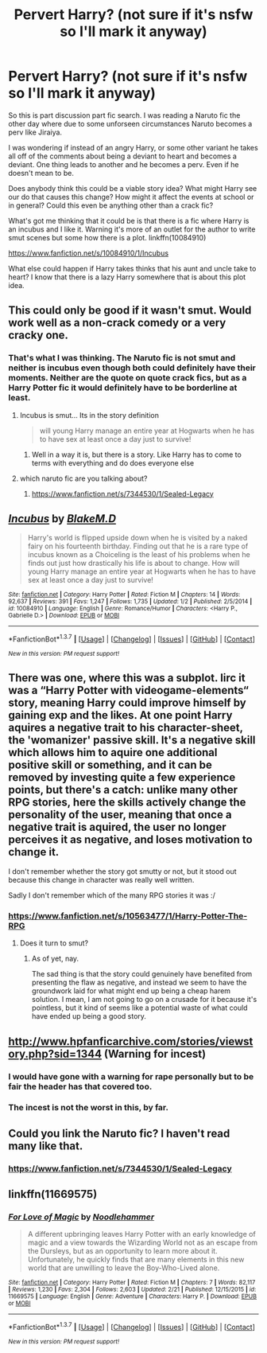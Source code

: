 #+TITLE: Pervert Harry? (not sure if it's nsfw so I'll mark it anyway)

* Pervert Harry? (not sure if it's nsfw so I'll mark it anyway)
:PROPERTIES:
:Author: 0Foxy0Engineer0
:Score: 36
:DateUnix: 1456357896.0
:DateShort: 2016-Feb-25
:FlairText: Request
:END:
So this is part discussion part fic search. I was reading a Naruto fic the other day where due to some unforseen circumstances Naruto becomes a perv like Jiraiya.

I was wondering if instead of an angry Harry, or some other variant he takes all off of the comments about being a deviant to heart and becomes a deviant. One thing leads to another and he becomes a perv. Even if he doesn't mean to be.

Does anybody think this could be a viable story idea? What might Harry see our do that causes this change? How might it affect the events at school or in general? Could this even be anything other than a crack fic?

What's got me thinking that it could be is that there is a fic where Harry is an incubus and I like it. Warning it's more of an outlet for the author to write smut scenes but some how there is a plot. linkffn(10084910)

[[https://www.fanfiction.net/s/10084910/1/Incubus]]

What else could happen if Harry takes thinks that his aunt and uncle take to heart? I know that there is a lazy Harry somewhere that is about this plot idea.


** This could only be good if it wasn't smut. Would work well as a non-crack comedy or a very cracky one.
:PROPERTIES:
:Author: howtopleaseme
:Score: 11
:DateUnix: 1456365825.0
:DateShort: 2016-Feb-25
:END:

*** That's what I was thinking. The Naruto fic is not smut and neither is incubus even though both could definitely have their moments. Neither are the quote on quote crack fics, but as a Harry Potter fic it would definitely have to be borderline at least.
:PROPERTIES:
:Author: 0Foxy0Engineer0
:Score: 4
:DateUnix: 1456366372.0
:DateShort: 2016-Feb-25
:END:

**** Incubus is smut... Its in the story definition

#+begin_quote
  will young Harry manage an entire year at Hogwarts when he has to have sex at least once a day just to survive!
#+end_quote
:PROPERTIES:
:Author: Tits_Me_Pm
:Score: 7
:DateUnix: 1456372930.0
:DateShort: 2016-Feb-25
:END:

***** Well in a way it is, but there is a story. Like Harry has to come to terms with everything and do does everyone else
:PROPERTIES:
:Author: 0Foxy0Engineer0
:Score: 1
:DateUnix: 1456428561.0
:DateShort: 2016-Feb-25
:END:


**** which naruto fic are you talking about?
:PROPERTIES:
:Author: pddpro
:Score: 1
:DateUnix: 1456380689.0
:DateShort: 2016-Feb-25
:END:

***** [[https://www.fanfiction.net/s/7344530/1/Sealed-Legacy]]
:PROPERTIES:
:Author: 0Foxy0Engineer0
:Score: 1
:DateUnix: 1456428412.0
:DateShort: 2016-Feb-25
:END:


** [[http://www.fanfiction.net/s/10084910/1/][*/Incubus/*]] by [[https://www.fanfiction.net/u/1432278/BlakeM-D][/BlakeM.D/]]

#+begin_quote
  Harry's world is flipped upside down when he is visited by a naked fairy on his fourteenth birthday. Finding out that he is a rare type of incubus known as a Choiceling is the least of his problems when he finds out just how drastically his life is about to change. How will young Harry manage an entire year at Hogwarts when he has to have sex at least once a day just to survive!
#+end_quote

^{/Site/: [[http://www.fanfiction.net/][fanfiction.net]] *|* /Category/: Harry Potter *|* /Rated/: Fiction M *|* /Chapters/: 14 *|* /Words/: 92,637 *|* /Reviews/: 391 *|* /Favs/: 1,247 *|* /Follows/: 1,735 *|* /Updated/: 1/2 *|* /Published/: 2/5/2014 *|* /id/: 10084910 *|* /Language/: English *|* /Genre/: Romance/Humor *|* /Characters/: <Harry P., Gabrielle D.> *|* /Download/: [[http://www.p0ody-files.com/ff_to_ebook/ffn-bot/index.php?id=10084910&source=ff&filetype=epub][EPUB]] or [[http://www.p0ody-files.com/ff_to_ebook/ffn-bot/index.php?id=10084910&source=ff&filetype=mobi][MOBI]]}

--------------

*FanfictionBot*^{1.3.7} *|* [[[https://github.com/tusing/reddit-ffn-bot/wiki/Usage][Usage]]] | [[[https://github.com/tusing/reddit-ffn-bot/wiki/Changelog][Changelog]]] | [[[https://github.com/tusing/reddit-ffn-bot/issues/][Issues]]] | [[[https://github.com/tusing/reddit-ffn-bot/][GitHub]]] | [[[https://www.reddit.com/message/compose?to=%2Fu%2Ftusing][Contact]]]

^{/New in this version: PM request support!/}
:PROPERTIES:
:Author: FanfictionBot
:Score: 3
:DateUnix: 1456357927.0
:DateShort: 2016-Feb-25
:END:


** There was one, where this was a subplot. Iirc it was a “Harry Potter with videogame-elements“ story, meaning Harry could improve himself by gaining exp and the likes. At one point Harry aquires a negative trait to his character-sheet, the 'womanizer' passive skill. It's a negative skill which allows him to aquire one additional positive skill or something, and it can be removed by investing quite a few experience points, but there's a catch: unlike many other RPG stories, here the skills actively change the personality of the user, meaning that once a negative trait is aquired, the user no longer perceives it as negative, and loses motivation to change it.

I don't remember whether the story got smutty or not, but it stood out because this change in character was really well written.

Sadly I don't remember which of the many RPG stories it was :/
:PROPERTIES:
:Author: fan-f-fan
:Score: 3
:DateUnix: 1456402151.0
:DateShort: 2016-Feb-25
:END:

*** [[https://www.fanfiction.net/s/10563477/1/Harry-Potter-The-RPG]]
:PROPERTIES:
:Author: deirox
:Score: 2
:DateUnix: 1456402845.0
:DateShort: 2016-Feb-25
:END:

**** Does it turn to smut?
:PROPERTIES:
:Author: howtopleaseme
:Score: 1
:DateUnix: 1456430369.0
:DateShort: 2016-Feb-25
:END:

***** As of yet, nay.

The sad thing is that the story could genuinely have benefited from presenting the flaw as negative, and instead we seem to have the groundwork laid for what might end up being a cheap harem solution. I mean, I am not going to go on a crusade for it because it's pointless, but it kind of seems like a potential waste of what could have ended up being a good story.
:PROPERTIES:
:Author: Kazeto
:Score: 1
:DateUnix: 1456435481.0
:DateShort: 2016-Feb-26
:END:


** [[http://www.hpfanficarchive.com/stories/viewstory.php?sid=1344]] (Warning for incest)
:PROPERTIES:
:Author: Bobo54bc
:Score: 5
:DateUnix: 1456368866.0
:DateShort: 2016-Feb-25
:END:

*** I would have gone with a warning for rape personally but to be fair the header has that covered too.
:PROPERTIES:
:Score: 6
:DateUnix: 1456386526.0
:DateShort: 2016-Feb-25
:END:


*** The incest is not the worst in this, by far.
:PROPERTIES:
:Author: UndeadBBQ
:Score: 1
:DateUnix: 1456422248.0
:DateShort: 2016-Feb-25
:END:


** Could you link the Naruto fic? I haven't read many like that.
:PROPERTIES:
:Score: 2
:DateUnix: 1456409255.0
:DateShort: 2016-Feb-25
:END:

*** [[https://www.fanfiction.net/s/7344530/1/Sealed-Legacy]]
:PROPERTIES:
:Author: 0Foxy0Engineer0
:Score: 1
:DateUnix: 1456428439.0
:DateShort: 2016-Feb-25
:END:


** linkffn(11669575)
:PROPERTIES:
:Author: DeusFerreus
:Score: 1
:DateUnix: 1457097534.0
:DateShort: 2016-Mar-04
:END:

*** [[http://www.fanfiction.net/s/11669575/1/][*/For Love of Magic/*]] by [[https://www.fanfiction.net/u/5241558/Noodlehammer][/Noodlehammer/]]

#+begin_quote
  A different upbringing leaves Harry Potter with an early knowledge of magic and a view towards the Wizarding World not as an escape from the Dursleys, but as an opportunity to learn more about it. Unfortunately, he quickly finds that are many elements in this new world that are unwilling to leave the Boy-Who-Lived alone.
#+end_quote

^{/Site/: [[http://www.fanfiction.net/][fanfiction.net]] *|* /Category/: Harry Potter *|* /Rated/: Fiction M *|* /Chapters/: 7 *|* /Words/: 82,117 *|* /Reviews/: 1,230 *|* /Favs/: 2,304 *|* /Follows/: 2,603 *|* /Updated/: 2/21 *|* /Published/: 12/15/2015 *|* /id/: 11669575 *|* /Language/: English *|* /Genre/: Adventure *|* /Characters/: Harry P. *|* /Download/: [[http://www.p0ody-files.com/ff_to_ebook/ffn-bot/index.php?id=11669575&source=ff&filetype=epub][EPUB]] or [[http://www.p0ody-files.com/ff_to_ebook/ffn-bot/index.php?id=11669575&source=ff&filetype=mobi][MOBI]]}

--------------

*FanfictionBot*^{1.3.7} *|* [[[https://github.com/tusing/reddit-ffn-bot/wiki/Usage][Usage]]] | [[[https://github.com/tusing/reddit-ffn-bot/wiki/Changelog][Changelog]]] | [[[https://github.com/tusing/reddit-ffn-bot/issues/][Issues]]] | [[[https://github.com/tusing/reddit-ffn-bot/][GitHub]]] | [[[https://www.reddit.com/message/compose?to=%2Fu%2Ftusing][Contact]]]

^{/New in this version: PM request support!/}
:PROPERTIES:
:Author: FanfictionBot
:Score: 2
:DateUnix: 1457097592.0
:DateShort: 2016-Mar-04
:END:
